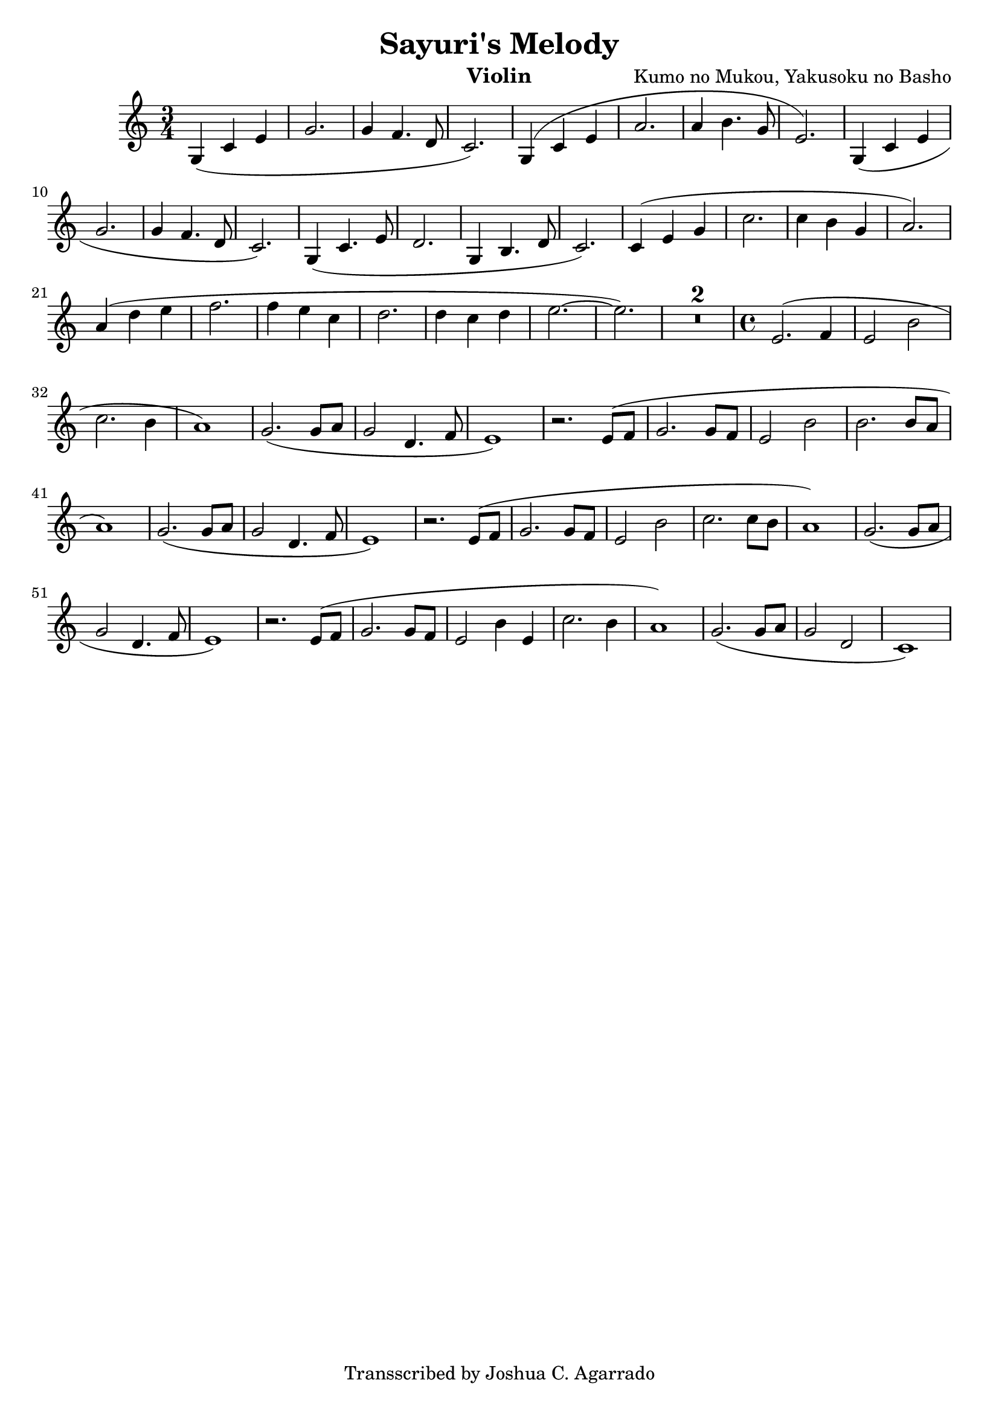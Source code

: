 
\header{
  title = "Sayuri's Melody"
  composer = "Kumo no Mukou, Yakusoku no Basho"
  tagline = "Transscribed by Joshua C. Agarrado"
  instrument = "Violin"
}

\language "deutsch"

violin = \transpose c a \relative a' {
  \time 3/4
  \key c \major
  \set Score.skipBars = ##t

  g4( c e | g2. | g4 f4. d8 | c2.) |
  g4( c e | a2. | a4 h4. g8 | e2.) |
  g,4( c e | g2. | g4 f4. d8 | c2.) |
  g4( c4. e8 | d2. | g,4 h4. d8 | c2.) |
  c4( e g | c2. | c4 h g | a2.) |
  a4( d e | f2. | f4 e c | d2. d4 c d | e2.~ | e2.) | 
  R2.*2
  \time 4/4
  e,2.( f4 | e2 h'2 | c2. h4 | a1) |
  g2.( g8 a8 | g2 d4. f8 | e1 ) | 
  r2. e8( f8 | g2. g8 f8 | e2 h'2 | h2. h8 a8 | a1) |
  g2.( g8 a8 | g2 d4. f8 | e1) |
  r2. e8( f8 | g2. g8 f8 | e2 h'2 | c2. c8 h8 | a1) |
  g2.( g8 a8 | g2 d4. f8 | e1) | 
  r2. e8( f8 | g2. g8 f8 | e2 h'4 e,4 | c'2. h4 | a1) | 
  g2.( g8 a8 | g2 d2 | c1)
  
}

% Natural pitch:
% \transpose a c \violin
% Transposed for first hand position:
\transpose a' c \violin

\version "2.18.2"  % necessary for upgrading to future LilyPond versions.
